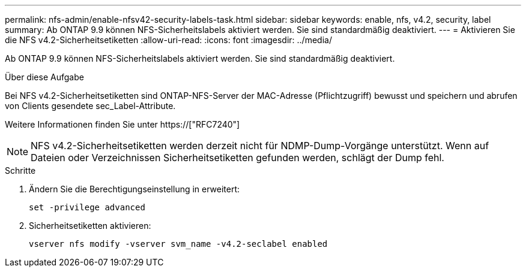 ---
permalink: nfs-admin/enable-nfsv42-security-labels-task.html 
sidebar: sidebar 
keywords: enable, nfs, v4.2, security, label 
summary: Ab ONTAP 9.9 können NFS-Sicherheitslabels aktiviert werden. Sie sind standardmäßig deaktiviert. 
---
= Aktivieren Sie die NFS v4.2-Sicherheitsetiketten
:allow-uri-read: 
:icons: font
:imagesdir: ../media/


[role="lead"]
Ab ONTAP 9.9 können NFS-Sicherheitslabels aktiviert werden. Sie sind standardmäßig deaktiviert.

.Über diese Aufgabe
Bei NFS v4.2-Sicherheitsetiketten sind ONTAP-NFS-Server der MAC-Adresse (Pflichtzugriff) bewusst und speichern und abrufen von Clients gesendete sec_Label-Attribute.

Weitere Informationen finden Sie unter https://["RFC7240"]

[NOTE]
====
NFS v4.2-Sicherheitsetiketten werden derzeit nicht für NDMP-Dump-Vorgänge unterstützt. Wenn auf Dateien oder Verzeichnissen Sicherheitsetiketten gefunden werden, schlägt der Dump fehl.

====
.Schritte
. Ändern Sie die Berechtigungseinstellung in erweitert:
+
``set -privilege advanced``

. Sicherheitsetiketten aktivieren:
+
``vserver nfs modify -vserver svm_name -v4.2-seclabel enabled``


